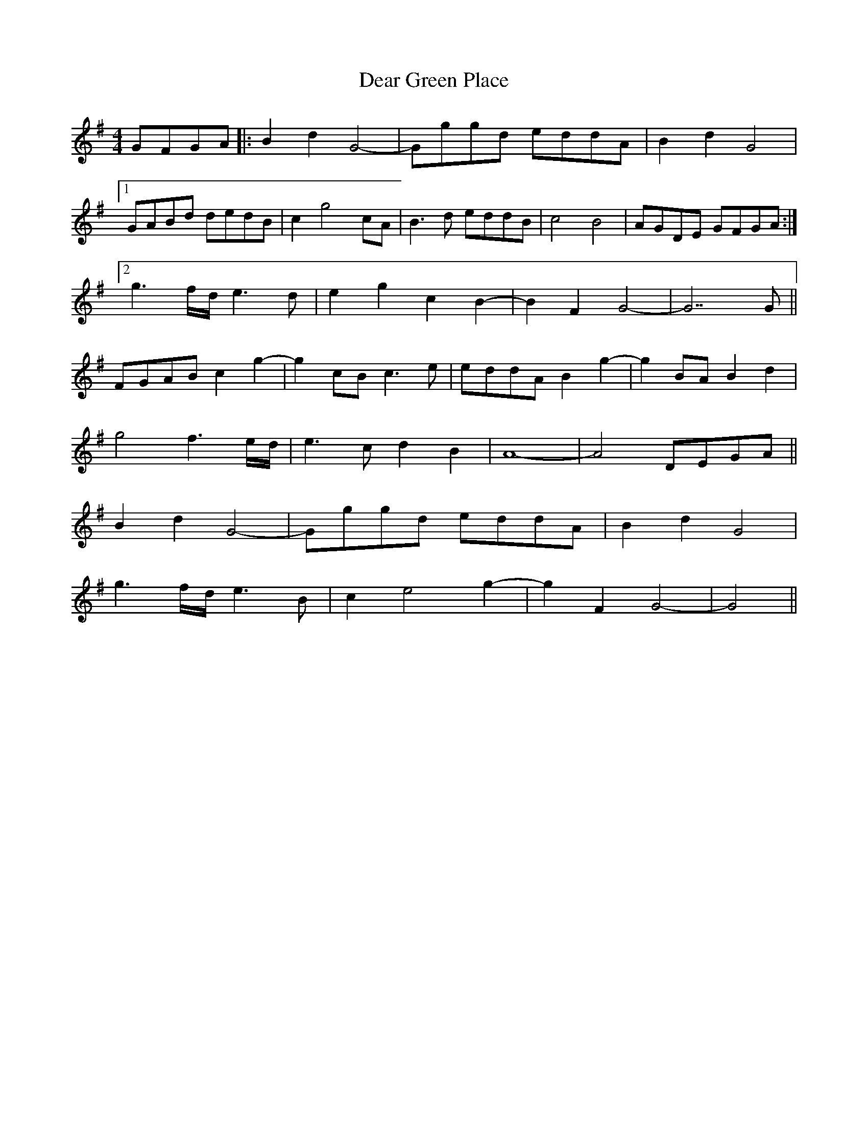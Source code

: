 X: 9677
T: Dear Green Place
R: reel
M: 4/4
K: Gmajor
GFGA|:B2 d2 G4-|Gggd eddA|B2 d2 G4|
[1 GABd dedB|c2 g4 cA|B3d eddB|c4 B4|AGDE GFGA:|
[2 g3f/d/ e3d|e2 g2 c2 B2-|B2 F2 G4-|G7G||
FGAB c2 g2-|g2 cB c3e|eddA B2 g2-|g2 BA B2 d2|
g4 f3 e/d/|e3c d2 B2|A8-|A4 DEGA||
B2 d2 G4-|Gggd eddA|B2 d2 G4|
g3 f/d/ e3B|c2 e4 g2-|g2 F2 G4-|G4||

